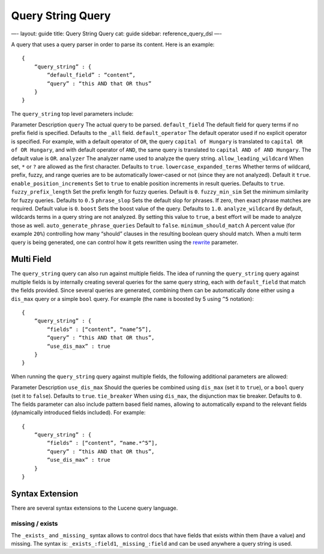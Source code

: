 
====================
 Query String Query 
====================




—-
layout: guide
title: Query String Query
cat: guide
sidebar: reference\_query\_dsl
—-

A query that uses a query parser in order to parse its content. Here is
an example:

::

    {
        “query_string” : {
            “default_field” : “content”,
            “query” : “this AND that OR thus”
        }
    }

The ``query_string`` top level parameters include:

Parameter
Description
``query``
The actual query to be parsed.
``default_field``
The default field for query terms if no prefix field is specified.
Defaults to the ``_all`` field.
``default_operator``
The default operator used if no explicit operator is specified. For
example, with a default operator of ``OR``, the query
``capital of Hungary`` is translated to ``capital OR of OR Hungary``,
and with default operator of ``AND``, the same query is translated to
``capital AND of AND Hungary``. The default value is ``OR``.
``analyzer``
The analyzer name used to analyze the query string.
``allow_leading_wildcard``
When set, ``*`` or ``?`` are allowed as the first character. Defaults to
``true``.
``lowercase_expanded_terms``
Whether terms of wildcard, prefix, fuzzy, and range queries are to be
automatically lower-cased or not (since they are not analyzed). Default
it ``true``.
``enable_position_increments``
Set to ``true`` to enable position increments in result queries.
Defaults to ``true``.
``fuzzy_prefix_length``
Set the prefix length for fuzzy queries. Default is ``0``.
``fuzzy_min_sim``
Set the minimum similarity for fuzzy queries. Defaults to ``0.5``
``phrase_slop``
Sets the default slop for phrases. If zero, then exact phrase matches
are required. Default value is ``0``.
``boost``
Sets the boost value of the query. Defaults to ``1.0``.
``analyze_wildcard``
By default, wildcards terms in a query string are not analyzed. By
setting this value to ``true``, a best effort will be made to analyze
those as well.
``auto_generate_phrase_queries``
Default to ``false``.
``minimum_should_match``
A percent value (for example ``20%``) controlling how many “should”
clauses in the resulting boolean query should match.
When a multi term query is being generated, one can control how it gets
rewritten using the `rewrite <multi-term-rewrite.html>`_ parameter.

Multi Field
===========

The ``query_string`` query can also run against multiple fields. The
idea of running the ``query_string`` query against multiple fields is by
internally creating several queries for the same query string, each with
``default_field`` that match the fields provided. Since several queries
are generated, combining them can be automatically done either using a
``dis_max`` query or a simple ``bool`` query. For example (the ``name``
is boosted by 5 using ``^5`` notation):

::

    {
        “query_string” : {
            “fields” : [“content”, “name^5”],
            “query” : “this AND that OR thus”,
            “use_dis_max” : true
        }
    }

When running the ``query_string`` query against multiple fields, the
following additional parameters are allowed:

Parameter
Description
``use_dis_max``
Should the queries be combined using ``dis_max`` (set it to ``true``),
or a ``bool`` query (set it to ``false``). Defaults to ``true``.
``tie_breaker``
When using ``dis_max``, the disjunction max tie breaker. Defaults to
``0``.
The fields parameter can also include pattern based field names,
allowing to automatically expand to the relevant fields (dynamically
introduced fields included). For example:

::

    {
        “query_string” : {
            “fields” : [“content”, “name.*^5”],
            “query” : “this AND that OR thus”,
            “use_dis_max” : true
        }
    }

Syntax Extension
================

There are several syntax extensions to the Lucene query language.

missing / exists
----------------

The ``_exists_`` and ``_missing_`` syntax allows to control docs that
have fields that exists within them (have a value) and missing. The
syntax is: ``_exists_:field1``, ``_missing_:field`` and can be used
anywhere a query string is used.



